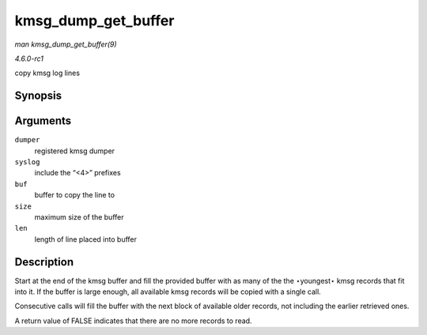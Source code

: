 
.. _API-kmsg-dump-get-buffer:

====================
kmsg_dump_get_buffer
====================

*man kmsg_dump_get_buffer(9)*

*4.6.0-rc1*

copy kmsg log lines


Synopsis
========

.. c:function:: bool kmsg_dump_get_buffer( struct kmsg_dumper * dumper, bool syslog, char * buf, size_t size, size_t * len )

Arguments
=========

``dumper``
    registered kmsg dumper

``syslog``
    include the “<4>” prefixes

``buf``
    buffer to copy the line to

``size``
    maximum size of the buffer

``len``
    length of line placed into buffer


Description
===========

Start at the end of the kmsg buffer and fill the provided buffer with as many of the the ⋆youngest⋆ kmsg records that fit into it. If the buffer is large enough, all available kmsg
records will be copied with a single call.

Consecutive calls will fill the buffer with the next block of available older records, not including the earlier retrieved ones.

A return value of FALSE indicates that there are no more records to read.
